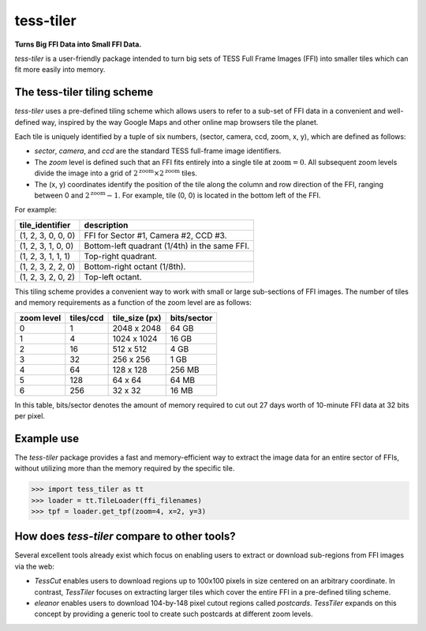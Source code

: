 tess-tiler
==========

**Turns Big FFI Data into Small FFI Data.**

`tess-tiler` is a user-friendly package intended to turn big sets of TESS Full Frame Images (FFI) into smaller tiles which can fit more easily into memory.

The tess-tiler tiling scheme
-----------------------------
`tess-tiler` uses a pre-defined tiling scheme which allows users to refer to a sub-set of FFI data in a convenient and well-defined way, inspired by the way Google Maps and other online map browsers tile the planet.

Each tile is uniquely identified by a tuple of six numbers, (sector, camera, ccd, zoom, x, y), which are defined as follows:

* `sector`, `camera`, and `ccd` are the standard TESS full-frame image identifiers.
* The *zoom* level is defined such that an FFI fits entirely into a single tile at :math:`\mathrm{zoom}=0`. All subsequent zoom levels divide the image into a grid of :math:`2^\mathrm{zoom} \times 2^\mathrm{zoom}` tiles.
* The (x, y) coordinates identify the position of the tile along the column and row direction of the FFI, ranging between 0 and :math:`2^\mathrm{zoom} - 1`. For example, tile (0, 0) is located in the bottom left of the FFI.


For example:

================== =================
tile_identifier    description
================== =================
(1, 2, 3, 0, 0, 0)   FFI for Sector #1, Camera #2, CCD #3.
(1, 2, 3, 1, 0, 0)   Bottom-left quadrant (1/4th) in the same FFI.
(1, 2, 3, 1, 1, 1)   Top-right quadrant.
(1, 2, 3, 2, 2, 0)   Bottom-right octant (1/8th).
(1, 2, 3, 2, 0, 2)   Top-left octant.
================== =================

This tiling scheme provides a convenient way to work with small or large sub-sections of FFI images. The number of tiles and memory requirements as a function of the zoom level are as follows: 

========== ========= ============== ===========
zoom level tiles/ccd tile_size (px) bits/sector
========== ========= ============== ===========
0            1       2048 x 2048     64 GB
1            4       1024 x 1024     16 GB
2            16      512 x 512       4 GB
3            32      256 x 256       1 GB
4            64      128 x 128       256 MB
5            128     64 x 64         64 MB
6            256     32 x 32         16 MB
========== ========= ============== ===========

In this table, bits/sector denotes the amount of memory required to cut out 27 days worth of 10-minute FFI data at 32 bits per pixel.


Example use
-----------

The `tess-tiler` package provides a fast and memory-efficient way to extract the image data for an entire sector of FFIs, without utilizing more than the memory required by the specific tile. 

.. code-block:: python

    >>> import tess_tiler as tt
    >>> loader = tt.TileLoader(ffi_filenames)
    >>> tpf = loader.get_tpf(zoom=4, x=2, y=3)


How does `tess-tiler` compare to other tools?
---------------------------------------------
Several excellent tools already exist which focus on enabling users to extract or download sub-regions from FFI images via the web:

* `TessCut` enables users to download regions up to 100x100 pixels in size centered on an arbitrary coordinate. In contrast, `TessTiler` focuses on extracting larger tiles which cover the entire FFI in a pre-defined tiling scheme.
* `eleanor` enables users to download 104-by-148 pixel cutout regions called *postcards*. `TessTiler` expands on this concept by providing a generic tool to create such postcards at different zoom levels.
